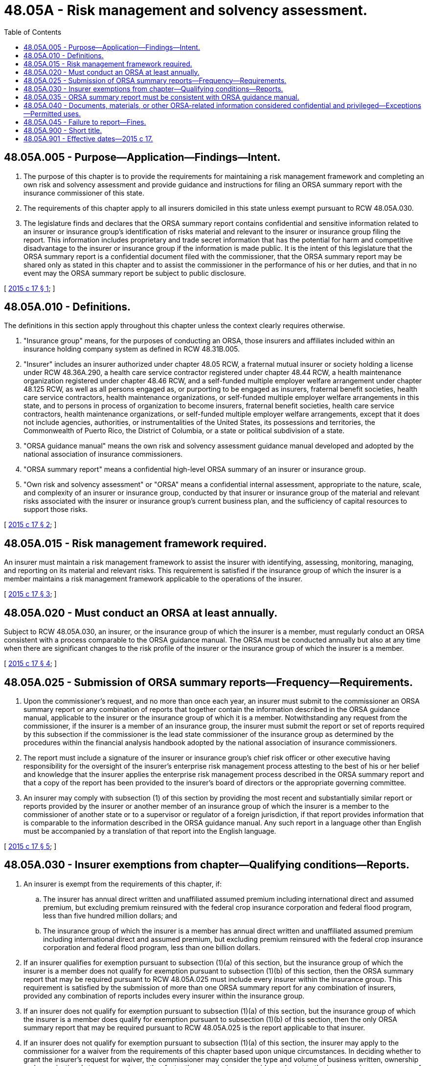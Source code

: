 = 48.05A - Risk management and solvency assessment.
:toc:

== 48.05A.005 - Purpose—Application—Findings—Intent.
. The purpose of this chapter is to provide the requirements for maintaining a risk management framework and completing an own risk and solvency assessment and provide guidance and instructions for filing an ORSA summary report with the insurance commissioner of this state.

. The requirements of this chapter apply to all insurers domiciled in this state unless exempt pursuant to RCW 48.05A.030.

. The legislature finds and declares that the ORSA summary report contains confidential and sensitive information related to an insurer or insurance group's identification of risks material and relevant to the insurer or insurance group filing the report. This information includes proprietary and trade secret information that has the potential for harm and competitive disadvantage to the insurer or insurance group if the information is made public. It is the intent of this legislature that the ORSA summary report is a confidential document filed with the commissioner, that the ORSA summary report may be shared only as stated in this chapter and to assist the commissioner in the performance of his or her duties, and that in no event may the ORSA summary report be subject to public disclosure.

[ http://lawfilesext.leg.wa.gov/biennium/2015-16/Pdf/Bills/Session%20Laws/House/1172.SL.pdf?cite=2015%20c%2017%20§%201[2015 c 17 § 1]; ]

== 48.05A.010 - Definitions.
The definitions in this section apply throughout this chapter unless the context clearly requires otherwise.

. "Insurance group" means, for the purposes of conducting an ORSA, those insurers and affiliates included within an insurance holding company system as defined in RCW 48.31B.005.

. "Insurer" includes an insurer authorized under chapter 48.05 RCW, a fraternal mutual insurer or society holding a license under RCW 48.36A.290, a health care service contractor registered under chapter 48.44 RCW, a health maintenance organization registered under chapter 48.46 RCW, and a self-funded multiple employer welfare arrangement under chapter 48.125 RCW, as well as all persons engaged as, or purporting to be engaged as insurers, fraternal benefit societies, health care service contractors, health maintenance organizations, or self-funded multiple employer welfare arrangements in this state, and to persons in process of organization to become insurers, fraternal benefit societies, health care service contractors, health maintenance organizations, or self-funded multiple employer welfare arrangements, except that it does not include agencies, authorities, or instrumentalities of the United States, its possessions and territories, the Commonwealth of Puerto Rico, the District of Columbia, or a state or political subdivision of a state.

. "ORSA guidance manual" means the own risk and solvency assessment guidance manual developed and adopted by the national association of insurance commissioners.

. "ORSA summary report" means a confidential high-level ORSA summary of an insurer or insurance group.

. "Own risk and solvency assessment" or "ORSA" means a confidential internal assessment, appropriate to the nature, scale, and complexity of an insurer or insurance group, conducted by that insurer or insurance group of the material and relevant risks associated with the insurer or insurance group's current business plan, and the sufficiency of capital resources to support those risks.

[ http://lawfilesext.leg.wa.gov/biennium/2015-16/Pdf/Bills/Session%20Laws/House/1172.SL.pdf?cite=2015%20c%2017%20§%202[2015 c 17 § 2]; ]

== 48.05A.015 - Risk management framework required.
An insurer must maintain a risk management framework to assist the insurer with identifying, assessing, monitoring, managing, and reporting on its material and relevant risks. This requirement is satisfied if the insurance group of which the insurer is a member maintains a risk management framework applicable to the operations of the insurer.

[ http://lawfilesext.leg.wa.gov/biennium/2015-16/Pdf/Bills/Session%20Laws/House/1172.SL.pdf?cite=2015%20c%2017%20§%203[2015 c 17 § 3]; ]

== 48.05A.020 - Must conduct an ORSA at least annually.
Subject to RCW 48.05A.030, an insurer, or the insurance group of which the insurer is a member, must regularly conduct an ORSA consistent with a process comparable to the ORSA guidance manual. The ORSA must be conducted annually but also at any time when there are significant changes to the risk profile of the insurer or the insurance group of which the insurer is a member.

[ http://lawfilesext.leg.wa.gov/biennium/2015-16/Pdf/Bills/Session%20Laws/House/1172.SL.pdf?cite=2015%20c%2017%20§%204[2015 c 17 § 4]; ]

== 48.05A.025 - Submission of ORSA summary reports—Frequency—Requirements.
. Upon the commissioner's request, and no more than once each year, an insurer must submit to the commissioner an ORSA summary report or any combination of reports that together contain the information described in the ORSA guidance manual, applicable to the insurer or the insurance group of which it is a member. Notwithstanding any request from the commissioner, if the insurer is a member of an insurance group, the insurer must submit the report or set of reports required by this subsection if the commissioner is the lead state commissioner of the insurance group as determined by the procedures within the financial analysis handbook adopted by the national association of insurance commissioners.

. The report must include a signature of the insurer or insurance group's chief risk officer or other executive having responsibility for the oversight of the insurer's enterprise risk management process attesting to the best of his or her belief and knowledge that the insurer applies the enterprise risk management process described in the ORSA summary report and that a copy of the report has been provided to the insurer's board of directors or the appropriate governing committee.

. An insurer may comply with subsection (1) of this section by providing the most recent and substantially similar report or reports provided by the insurer or another member of an insurance group of which the insurer is a member to the commissioner of another state or to a supervisor or regulator of a foreign jurisdiction, if that report provides information that is comparable to the information described in the ORSA guidance manual. Any such report in a language other than English must be accompanied by a translation of that report into the English language.

[ http://lawfilesext.leg.wa.gov/biennium/2015-16/Pdf/Bills/Session%20Laws/House/1172.SL.pdf?cite=2015%20c%2017%20§%205[2015 c 17 § 5]; ]

== 48.05A.030 - Insurer exemptions from chapter—Qualifying conditions—Reports.
. An insurer is exempt from the requirements of this chapter, if:

.. The insurer has annual direct written and unaffiliated assumed premium including international direct and assumed premium, but excluding premium reinsured with the federal crop insurance corporation and federal flood program, less than five hundred million dollars; and

.. The insurance group of which the insurer is a member has annual direct written and unaffiliated assumed premium including international direct and assumed premium, but excluding premium reinsured with the federal crop insurance corporation and federal flood program, less than one billion dollars.

. If an insurer qualifies for exemption pursuant to subsection (1)(a) of this section, but the insurance group of which the insurer is a member does not qualify for exemption pursuant to subsection (1)(b) of this section, then the ORSA summary report that may be required pursuant to RCW 48.05A.025 must include every insurer within the insurance group. This requirement is satisfied by the submission of more than one ORSA summary report for any combination of insurers, provided any combination of reports includes every insurer within the insurance group.

. If an insurer does not qualify for exemption pursuant to subsection (1)(a) of this section, but the insurance group of which the insurer is a member does qualify for exemption pursuant to subsection (1)(b) of this section, then the only ORSA summary report that may be required pursuant to RCW 48.05A.025 is the report applicable to that insurer.

. If an insurer does not qualify for exemption pursuant to subsection (1)(a) of this section, the insurer may apply to the commissioner for a waiver from the requirements of this chapter based upon unique circumstances. In deciding whether to grant the insurer's request for waiver, the commissioner may consider the type and volume of business written, ownership and organizational structure, and any other factor the commissioner considers relevant to the insurer or insurance group of which the insurer is a member. If the insurer is a part of an insurance group with insurers domiciled in more than one state, the commissioner shall coordinate with the lead state commissioner and with the other domiciliary commissioners in considering whether to grant the insurer's request for a waiver.

. Notwithstanding the exemptions stated in this section, the commissioner may require that an insurer maintain a risk management framework, conduct an ORSA, and file an ORSA summary report (a) based on unique circumstances including, but not limited to, the type and volume of business written, ownership and organizational structure, federal agency requests, and international supervisor requests; and (b) if the insurer has risk-based capital at the company action level event as set forth in RCW 48.05.440 or 48.43.310, meets one or more of the standards of an insurer deemed to be in hazardous financial condition as defined in WAC 284-16-310, or otherwise exhibits qualities of a troubled insurer as determined by the commissioner.

. If an insurer that qualifies for exemption pursuant to subsection (1)(a) of this section subsequently no longer qualifies for that exemption due to changes in premium reflected in the insurer's most recent annual statement or in the most recent annual statements of the insurers within the insurance group of which the insurer is a member, the insurer has one year following the year the threshold is exceeded to comply with the requirement of this chapter.

[ http://lawfilesext.leg.wa.gov/biennium/2015-16/Pdf/Bills/Session%20Laws/House/1172.SL.pdf?cite=2015%20c%2017%20§%206[2015 c 17 § 6]; ]

== 48.05A.035 - ORSA summary report must be consistent with ORSA guidance manual.
. The ORSA summary report shall be prepared consistent with the ORSA guidance manual, subject to the requirements of subsection (2) of this section. Documentation and supporting information must be maintained and made available upon examination or upon the request of the commissioner.

. The review of the ORSA summary report, and any additional requests for information, must be made using similar procedures currently used in the analysis and examination of multistate or global insurers and insurance groups.

[ http://lawfilesext.leg.wa.gov/biennium/2015-16/Pdf/Bills/Session%20Laws/House/1172.SL.pdf?cite=2015%20c%2017%20§%207[2015 c 17 § 7]; ]

== 48.05A.040 - Documents, materials, or other ORSA-related information considered confidential and privileged—Exceptions—Permitted uses.
. Documents, materials, or other information, including the ORSA summary report, in the possession or control of the commissioner that are obtained by, created by, or disclosed to the commissioner or any other person under this chapter, is recognized by this state as being proprietary and to contain trade secrets. All such documents, materials, or other information is confidential by law and privileged, is not subject to chapter 42.56 RCW, is not subject to subpoena, and is not subject to discovery or admissible in evidence in any private civil action. However, the commissioner is authorized to use the documents, materials, or other information in the furtherance of any regulatory or legal action brought as a part of the commissioner's official duties. The commissioner may not otherwise make the documents, materials, or other information public without the prior written consent of the insurer.

. Neither the commissioner nor any person who received documents, materials, or other ORSA-related information, through examination or otherwise, while acting under the authority of the commissioner or with whom such documents, materials, or other information are [is] shared pursuant to this chapter, is permitted or required to testify in any private civil action concerning any confidential documents, materials, or information subject to subsection (1) of this section.

. In order to assist in the performance of the commissioner's regulatory duties, the commissioner:

.. May share documents, materials, or other ORSA-related information, including the confidential and privileged documents, materials, or information subject to subsection (1) of this section, including proprietary and trade secret documents and materials with other state, federal, and international regulatory agencies, including members of any supervisory college recognized by the national association of insurance commissioners, with the national association of insurance commissioners, and with any third-party consultants designated by the commissioner, provided that the recipient agrees in writing to maintain the confidentiality and privileged status of the ORSA-related documents, materials, or other information and has verified in writing the legal authority to maintain confidentiality;

.. May receive documents, materials, or ORSA-related information, including otherwise confidential and privileged documents, materials, or information, including proprietary and trade secret information or documents, from regulatory officials of other foreign or domestic jurisdictions, including members of any supervisory college recognized by the national association of insurance commissioners, from the national association of insurance commissioners, and must maintain as confidential or privileged any document, material, or information received with notice or the understanding that it is confidential or privileged under the laws of the jurisdiction that is the source of the document, material, or information;

.. Shall enter into written agreements with the national association of insurance commissioners or a third-party consultant governing sharing and use of information provided pursuant to this chapter, consistent with this subsection that shall:

... Specify procedures and protocols regarding the confidentiality and security of information shared with the national association of insurance commissioners or third-party consultant pursuant to this chapter, including procedures and protocols for sharing by the national association of insurance commissioners with other state regulators from states in which the insurance group has domiciled insurers. The agreement must provide that the recipient agrees in writing to maintain the confidentiality and privileged status of the ORSA-related documents, materials, or other information and has verified in writing the legal authority to maintain confidentiality;

... Specify that ownership of information shared with the national association of insurance commissioners or third-party consultants pursuant to this chapter remains with the commissioner and the national association of insurance commissioners' or a third-party consultant's use of the information is subject to the direction of the commissioner;

... Prohibit the national association of insurance commissioners or third-party consultant from storing the information shared pursuant to this chapter in a permanent database after the underlying analysis is completed;

... Require prompt notice to be given to an insurer whose confidential information in the possession of the national association of insurance commissioners or a third-party consultant pursuant to this chapter is subject to a request or subpoena to the national association of insurance commissioners or a third-party consultant for disclosure or production;

.. Require the national association of insurance commissioners or a third-party consultant to consent to intervention by an insurer in any judicial or administrative action in which the national association of insurance commissioners or a third-party consultant may be required to disclose confidential information about the insurer shared with the national association of insurance commissioners or a third-party consultant pursuant to this chapter; and

.. In the case of an agreement involving a third-party consultant, provide the insurer's written consent.

. The sharing of information by the commissioner pursuant to this chapter does not constitute a delegation of regulatory authority or rule making, and the commissioner is solely responsible for the administration, execution, and enforcement of the provisions of this chapter.

. A waiver of any applicable privilege or claim of confidentiality in the documents, materials, or information does not occur as a result of disclosure to the commissioner under this section or as a result of sharing as authorized in this chapter.

. Documents, materials, or other information in the possession or control of the national association of insurance commissioners or a third-party consultant pursuant to this chapter are [is] confidential by law and privileged, are [is] not subject to chapter 42.56 RCW, are [is] not subject to subpoena, and are [is] not subject to discovery or admissible in evidence in any private civil action.

[ http://lawfilesext.leg.wa.gov/biennium/2015-16/Pdf/Bills/Session%20Laws/House/1172.SL.pdf?cite=2015%20c%2017%20§%208[2015 c 17 § 8]; ]

== 48.05A.045 - Failure to report—Fines.
The commissioner must require any insurer failing, without just cause, to file the ORSA summary report as required in this chapter, after notice and hearing, to pay a fine of five hundred dollars for each day's delay, to be recovered by the commissioner and the fine collected must be transferred to the treasurer for deposit into the state general fund. The maximum fine under this section is one hundred thousand dollars. The commissioner may reduce the fine if the insurer demonstrates to the commissioner that the imposition of the fine would constitute a financial hardship to the insurer.

[ http://lawfilesext.leg.wa.gov/biennium/2015-16/Pdf/Bills/Session%20Laws/House/1172.SL.pdf?cite=2015%20c%2017%20§%209[2015 c 17 § 9]; ]

== 48.05A.900 - Short title.
This chapter may be known and cited as the risk management and solvency assessment act.

[ http://lawfilesext.leg.wa.gov/biennium/2015-16/Pdf/Bills/Session%20Laws/House/1172.SL.pdf?cite=2015%20c%2017%20§%2014[2015 c 17 § 14]; ]

== 48.05A.901 - Effective dates—2015 c 17.
Except for section 11 of this act, which takes effect July 1, 2017, this act takes effect January 1, 2016.

[ http://lawfilesext.leg.wa.gov/biennium/2015-16/Pdf/Bills/Session%20Laws/House/1172.SL.pdf?cite=2015%20c%2017%20§%2015[2015 c 17 § 15]; ]


